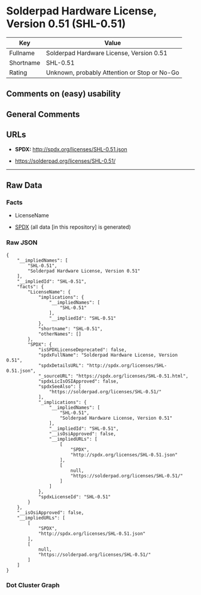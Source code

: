 * Solderpad Hardware License, Version 0.51 (SHL-0.51)
| Key       | Value                                        |
|-----------+----------------------------------------------|
| Fullname  | Solderpad Hardware License, Version 0.51     |
| Shortname | SHL-0.51                                     |
| Rating    | Unknown, probably Attention or Stop or No-Go |

** Comments on (easy) usability

** General Comments

** URLs

- *SPDX:* http://spdx.org/licenses/SHL-0.51.json

- https://solderpad.org/licenses/SHL-0.51/

--------------

** Raw Data
*** Facts

- LicenseName

- [[https://spdx.org/licenses/SHL-0.51.html][SPDX]] (all data [in this
  repository] is generated)

*** Raw JSON
#+BEGIN_EXAMPLE
  {
      "__impliedNames": [
          "SHL-0.51",
          "Solderpad Hardware License, Version 0.51"
      ],
      "__impliedId": "SHL-0.51",
      "facts": {
          "LicenseName": {
              "implications": {
                  "__impliedNames": [
                      "SHL-0.51"
                  ],
                  "__impliedId": "SHL-0.51"
              },
              "shortname": "SHL-0.51",
              "otherNames": []
          },
          "SPDX": {
              "isSPDXLicenseDeprecated": false,
              "spdxFullName": "Solderpad Hardware License, Version 0.51",
              "spdxDetailsURL": "http://spdx.org/licenses/SHL-0.51.json",
              "_sourceURL": "https://spdx.org/licenses/SHL-0.51.html",
              "spdxLicIsOSIApproved": false,
              "spdxSeeAlso": [
                  "https://solderpad.org/licenses/SHL-0.51/"
              ],
              "_implications": {
                  "__impliedNames": [
                      "SHL-0.51",
                      "Solderpad Hardware License, Version 0.51"
                  ],
                  "__impliedId": "SHL-0.51",
                  "__isOsiApproved": false,
                  "__impliedURLs": [
                      [
                          "SPDX",
                          "http://spdx.org/licenses/SHL-0.51.json"
                      ],
                      [
                          null,
                          "https://solderpad.org/licenses/SHL-0.51/"
                      ]
                  ]
              },
              "spdxLicenseId": "SHL-0.51"
          }
      },
      "__isOsiApproved": false,
      "__impliedURLs": [
          [
              "SPDX",
              "http://spdx.org/licenses/SHL-0.51.json"
          ],
          [
              null,
              "https://solderpad.org/licenses/SHL-0.51/"
          ]
      ]
  }
#+END_EXAMPLE

*** Dot Cluster Graph
[[../dot/SHL-0.51.svg]]
